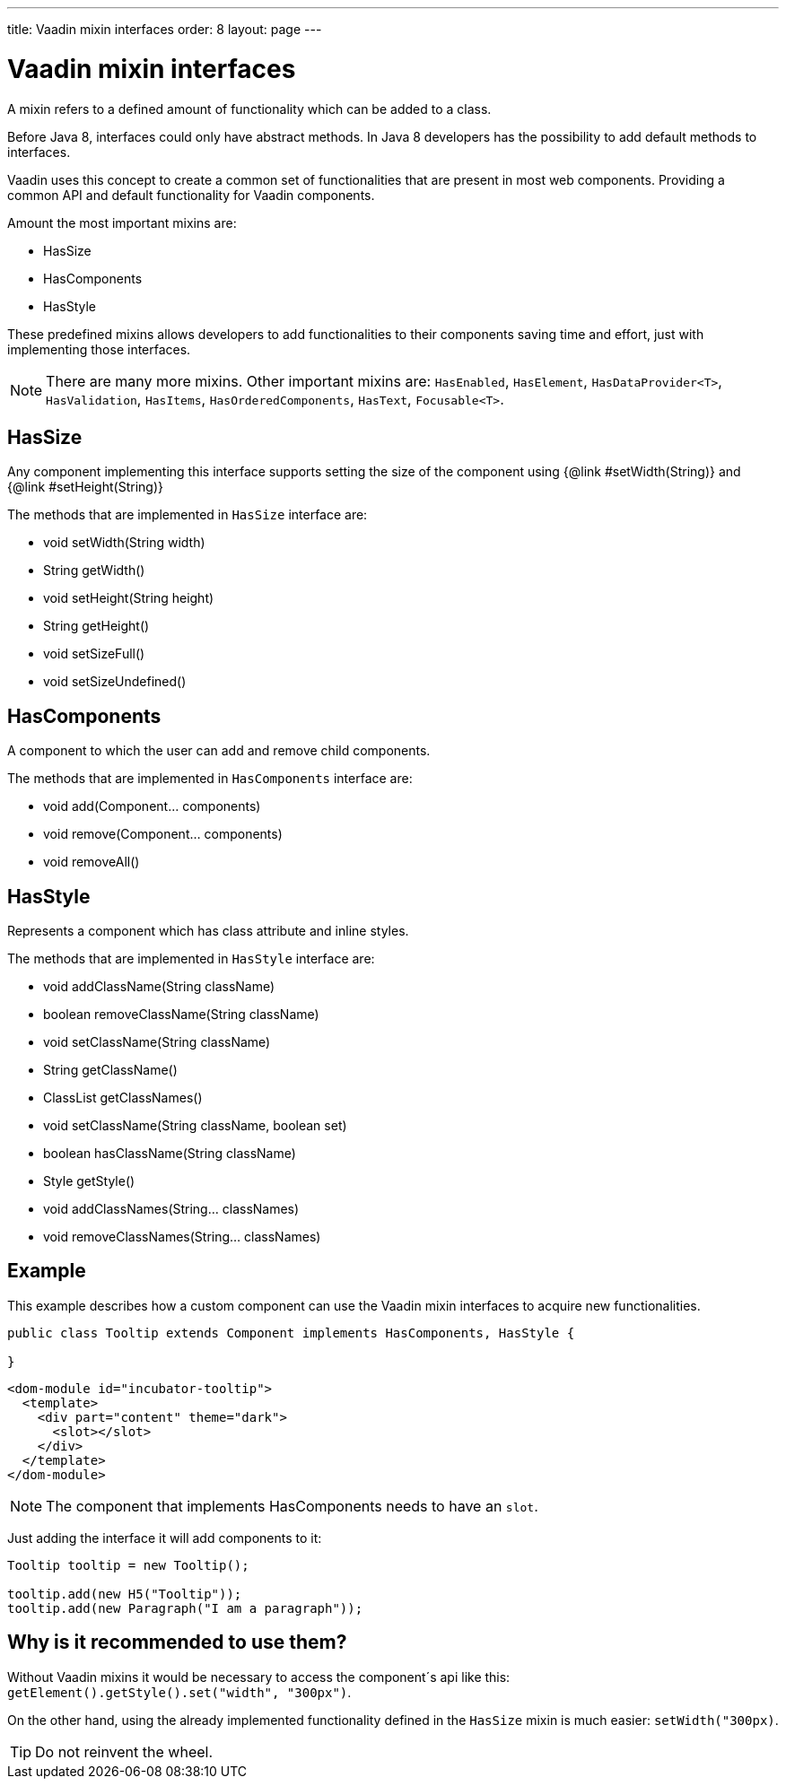 ---
title: Vaadin mixin interfaces
order: 8
layout: page
---

ifdef::env-github[:outfilesuffix: .asciidoc]
= Vaadin mixin interfaces

A mixin refers to a defined amount of functionality which can be added to a class.

Before Java 8, interfaces could only have abstract methods.
In Java 8 developers has the possibility to add default methods to interfaces.

Vaadin uses this concept to create a common set of functionalities that are present in most web components.
Providing a common API and default functionality for Vaadin components.

Amount the most important mixins are:

* HasSize
* HasComponents
* HasStyle

These predefined mixins allows developers to add functionalities to their components saving time and effort, just with implementing those interfaces.

[NOTE]
There are many more mixins. Other important mixins are: `HasEnabled`, `HasElement`, `HasDataProvider<T>`, `HasValidation`, `HasItems`, `HasOrderedComponents`, `HasText`, `Focusable<T>`.


== HasSize

Any component implementing this interface supports setting the size of the
component using {@link #setWidth(String)} and {@link #setHeight(String)}

The methods that are implemented in `HasSize` interface are:

* void setWidth(String width)
* String getWidth()
* void setHeight(String height)
* String getHeight()
* void setSizeFull()
* void setSizeUndefined()

== HasComponents

A component to which the user can add and remove child components.

The methods that are implemented in `HasComponents` interface are:

* void add(Component... components)
* void remove(Component... components)
* void removeAll()

== HasStyle

Represents a component which has class attribute and inline styles.

The methods that are implemented in `HasStyle` interface are:

* void addClassName(String className)
* boolean removeClassName(String className)
* void setClassName(String className)
* String getClassName()
* ClassList getClassNames()
* void setClassName(String className, boolean set)
* boolean hasClassName(String className)
* Style getStyle()
* void addClassNames(String... classNames)
* void removeClassNames(String... classNames)

== Example

This example describes how a custom component can use the Vaadin mixin interfaces to acquire new functionalities.

[source,java]
----
public class Tooltip extends Component implements HasComponents, HasStyle {

}
----

[source,html]
----
<dom-module id="incubator-tooltip">
  <template>
    <div part="content" theme="dark">
      <slot></slot>
    </div>
  </template>
</dom-module>
----

[NOTE]
The component that implements HasComponents needs to have an `slot`.

Just adding the interface it will add components to it:

[source,java]
----
Tooltip tooltip = new Tooltip();

tooltip.add(new H5("Tooltip"));
tooltip.add(new Paragraph("I am a paragraph"));
----


== Why is it recommended to use them?

Without Vaadin mixins it would be necessary to access the component´s api like this: `getElement().getStyle().set("width", "300px")`.

On the other hand, using the already implemented functionality defined in the `HasSize` mixin is much easier: `setWidth("300px)`.

[TIP]
Do not reinvent the wheel.
